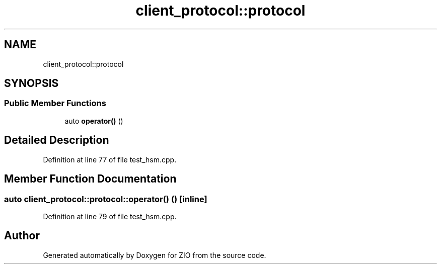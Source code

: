 .TH "client_protocol::protocol" 3 "Tue Feb 4 2020" "ZIO" \" -*- nroff -*-
.ad l
.nh
.SH NAME
client_protocol::protocol
.SH SYNOPSIS
.br
.PP
.SS "Public Member Functions"

.in +1c
.ti -1c
.RI "auto \fBoperator()\fP ()"
.br
.in -1c
.SH "Detailed Description"
.PP 
Definition at line 77 of file test_hsm\&.cpp\&.
.SH "Member Function Documentation"
.PP 
.SS "auto client_protocol::protocol::operator() ()\fC [inline]\fP"

.PP
Definition at line 79 of file test_hsm\&.cpp\&.

.SH "Author"
.PP 
Generated automatically by Doxygen for ZIO from the source code\&.
